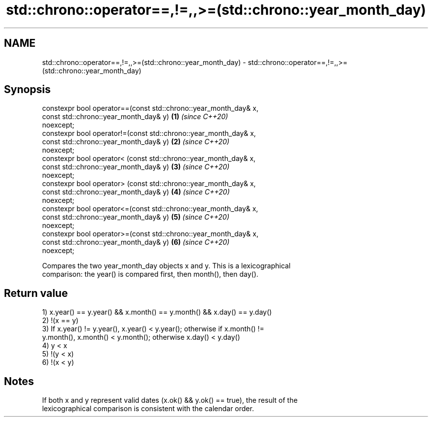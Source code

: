 .TH std::chrono::operator==,!=,,>=(std::chrono::year_month_day) 3 "2020.11.17" "http://cppreference.com" "C++ Standard Libary"
.SH NAME
std::chrono::operator==,!=,,>=(std::chrono::year_month_day) \- std::chrono::operator==,!=,,>=(std::chrono::year_month_day)

.SH Synopsis
   constexpr bool operator==(const std::chrono::year_month_day& x,
                             const std::chrono::year_month_day& y)    \fB(1)\fP \fI(since C++20)\fP
   noexcept;
   constexpr bool operator!=(const std::chrono::year_month_day& x,
                             const std::chrono::year_month_day& y)    \fB(2)\fP \fI(since C++20)\fP
   noexcept;
   constexpr bool operator< (const std::chrono::year_month_day& x,
                             const std::chrono::year_month_day& y)    \fB(3)\fP \fI(since C++20)\fP
   noexcept;
   constexpr bool operator> (const std::chrono::year_month_day& x,
                             const std::chrono::year_month_day& y)    \fB(4)\fP \fI(since C++20)\fP
   noexcept;
   constexpr bool operator<=(const std::chrono::year_month_day& x,
                             const std::chrono::year_month_day& y)    \fB(5)\fP \fI(since C++20)\fP
   noexcept;
   constexpr bool operator>=(const std::chrono::year_month_day& x,
                             const std::chrono::year_month_day& y)    \fB(6)\fP \fI(since C++20)\fP
   noexcept;

   Compares the two year_month_day objects x and y. This is a lexicographical
   comparison: the year() is compared first, then month(), then day().

.SH Return value

   1) x.year() == y.year() && x.month() == y.month() && x.day() == y.day()
   2) !(x == y)
   3) If x.year() != y.year(), x.year() < y.year(); otherwise if x.month() !=
   y.month(), x.month() < y.month(); otherwise x.day() < y.day()
   4) y < x
   5) !(y < x)
   6) !(x < y)

.SH Notes

   If both x and y represent valid dates (x.ok() && y.ok() == true), the result of the
   lexicographical comparison is consistent with the calendar order.
